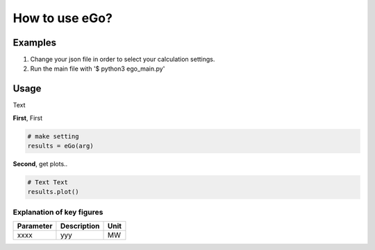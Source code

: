 
How to use eGo?
~~~~~~~~~~~~~~~~~~


Examples
========

1. Change your json file in order to select your calculation settings.

2. Run the main file with '$ python3 ego_main.py'






Usage
=====

Text


**First**, First 

.. code-block:: python

    # make setting
    results = eGo(arg)


**Second**, get plots..

.. code-block:: python

    # Text Text
    results.plot()



Explanation of key figures
--------------------------

========= ======================================= ====
Parameter Description                             Unit
========= ======================================= ====
xxxx       yyy                                    MW
========= ======================================= ====
